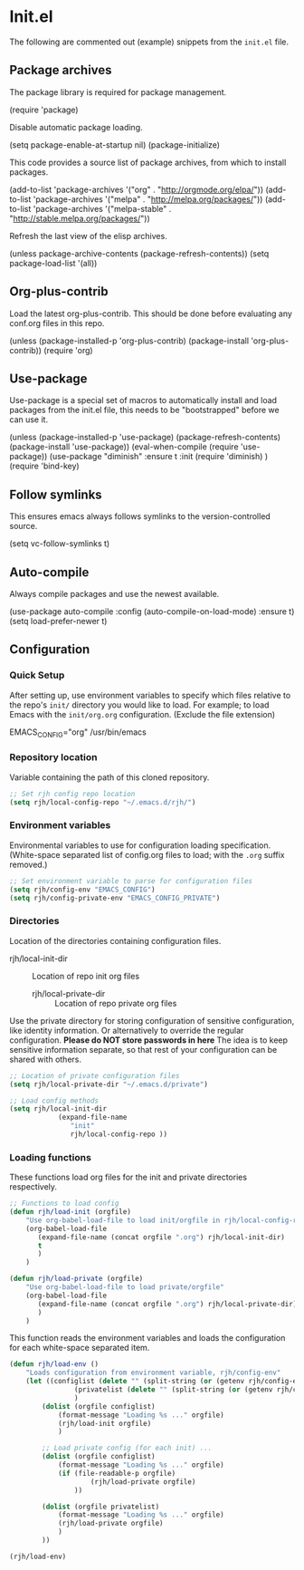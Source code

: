 #+AUTHOR: Roger J. H. Welsh
#+EMAIL: rjhwelsh@gmail.com
#+PROPERTY: header-args    :results silent
#+STARTUP: content

* Init.el
 The following are commented out (example) snippets from the =init.el= file.
** Package archives
 The package library is required for package management.
 #+BEGIN_EXAMPLE emacs-lisp
	(require 'package)
 #+END_EXAMPLE

 Disable automatic package loading.
 #+BEGIN_EXAMPLE emacs-lisp
	(setq package-enable-at-startup nil)
	(package-initialize)
 #+END_EXAMPLE

 This code provides a source list of package archives, from which to install packages.
 #+BEGIN_EXAMPLE emacs-lisp
	(add-to-list 'package-archives '("org" . "http://orgmode.org/elpa/"))
	(add-to-list 'package-archives '("melpa" . "http://melpa.org/packages/"))
	(add-to-list 'package-archives '("melpa-stable" . "http://stable.melpa.org/packages/"))
 #+END_EXAMPLE

 Refresh the last view of the elisp archives.
 #+BEGIN_EXAMPLE emacs-lisp
	(unless package-archive-contents
		(package-refresh-contents))
 (setq package-load-list '(all))
 #+END_EXAMPLE
** Org-plus-contrib
Load the latest org-plus-contrib.
This should be done before evaluating any conf.org files in this repo.
 #+begin_EXAMPLE emacs-lisp
(unless (package-installed-p 'org-plus-contrib)
  (package-install 'org-plus-contrib))
(require 'org)
 #+end_EXAMPLE
** Use-package
 Use-package is a special set of macros to automatically install and
 load packages from the init.el file, this needs to be
 "bootstrapped" before we can use it.
 #+BEGIN_EXAMPLE emacs-lisp
 (unless (package-installed-p 'use-package)
   (package-refresh-contents)
   (package-install 'use-package))
 (eval-when-compile
   (require 'use-package))
(use-package "diminish"
	:ensure t
	:init
	(require 'diminish)
	)
 (require 'bind-key)
 #+END_EXAMPLE

** Follow symlinks
 This ensures emacs always follows symlinks to the version-controlled source.
 #+BEGIN_EXAMPLE emacs-lisp
 (setq vc-follow-symlinks t)
 #+END_EXAMPLE

** Auto-compile
 Always compile packages and use the newest available.
 #+BEGIN_EXAMPLE emacs-lisp
 (use-package auto-compile
   :config (auto-compile-on-load-mode)
   :ensure t)
 (setq load-prefer-newer t)
 #+END_EXAMPLE

** Configuration

*** Quick Setup
After setting up, use environment variables to specify which files relative to the
repo's =init/= directory you would like to load.
For example; to load Emacs with the =init/org.org= configuration. (Exclude the
file extension)
#+begin_example sh
 EMACS_CONFIG="org" /usr/bin/emacs
#+end_example

*** Repository location
Variable containing the path of this cloned repository.
#+begin_src emacs-lisp
		 ;; Set rjh config repo location
		 (setq rjh/local-config-repo "~/.emacs.d/rjh/")
#+end_src
*** Environment variables
Environmental variables to use for configuration loading specification.
(White-space separated list of config.org files to load; with the =.org= suffix removed.)
#+begin_src emacs-lisp
		 ;; Set environment variable to parse for configuration files
		 (setq rjh/config-env "EMACS_CONFIG")
		 (setq rjh/config-private-env "EMACS_CONFIG_PRIVATE")
#+end_src
*** Directories

Location of the directories containing configuration files.
  - rjh/local-init-dir :: Location of repo init org files
	- rjh/local-private-dir :: Location of repo private org files

Use the private directory for storing configuration of sensitive configuration,
like identity information. Or alternatively to override the regular
configuration. *Please do NOT store passwords in here*
The idea is to keep sensitive information separate, so that rest of your
configuration can be shared with others.

#+begin_src emacs-lisp
		 ;; Location of private configuration files
		 (setq rjh/local-private-dir "~/.emacs.d/private")

		 ;; Load config methods
		 (setq rjh/local-init-dir
					 (expand-file-name
						"init"
						rjh/local-config-repo ))
#+end_src
*** Loading functions
These functions load org files for the init and private directories
respectively.

#+begin_src emacs-lisp
		 ;; Functions to load config
		 (defun rjh/load-init (orgfile)
			 "Use org-babel-load-file to load init/orgfile in rjh/local-config-repo"
			 (org-babel-load-file
				(expand-file-name (concat orgfile ".org") rjh/local-init-dir)
				t
				)
			 )

		 (defun rjh/load-private (orgfile)
			 "Use org-babel-load-file to load private/orgfile"
			 (org-babel-load-file
				(expand-file-name (concat orgfile ".org") rjh/local-private-dir)
				)
			 )
#+end_src
This function reads the environment variables and loads the configuration for
each white-space separated item.
#+begin_src emacs-lisp
	(defun rjh/load-env ()
		"Loads configuration from environment variable, rjh/config-env"
		(let ((configlist (delete "" (split-string (or (getenv rjh/config-env) ""))))
					(privatelist (delete "" (split-string (or (getenv rjh/config-private-env) ""))))
					)
			(dolist (orgfile configlist)
				(format-message "Loading %s ..." orgfile)
				(rjh/load-init orgfile)
				)

			;; Load private config (for each init) ...
			(dolist (orgfile configlist)
				(format-message "Loading %s ..." orgfile)
				(if (file-readable-p orgfile)
						(rjh/load-private orgfile)
					))

			(dolist (orgfile privatelist)
				(format-message "Loading %s ..." orgfile)
				(rjh/load-private orgfile)
				)
			))

	(rjh/load-env)
	 #+end_src
